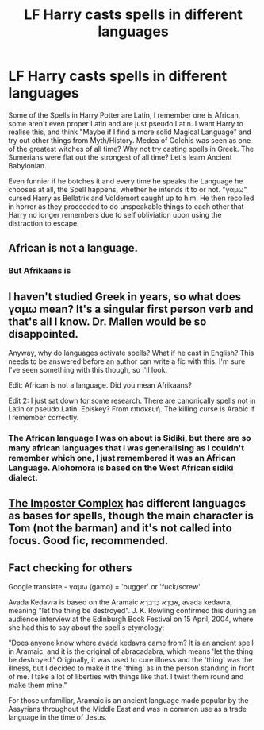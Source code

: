 #+TITLE: LF Harry casts spells in different languages

* LF Harry casts spells in different languages
:PROPERTIES:
:Author: LittenInAScarf
:Score: 6
:DateUnix: 1588908514.0
:DateShort: 2020-May-08
:FlairText: Prompt
:END:
Some of the Spells in Harry Potter are Latin, I remember one is African, some aren't even proper Latin and are just pseudo Latin. I want Harry to realise this, and think "Maybe if I find a more solid Magical Language" and try out other things from Myth/History. Medea of Colchis was seen as one of the greatest witches of all time? Why not try casting spells in Greek. The Sumerians were flat out the strongest of all time? Let's learn Ancient Babylonian.

Even funnier if he botches it and every time he speaks the Language he chooses at all, the Spell happens, whether he intends it to or not. "γαμω" cursed Harry as Bellatrix and Voldemort caught up to him. He then recoiled in horror as they proceeded to do unspeakable things to each other that Harry no longer remembers due to self obliviation upon using the distraction to escape.


** African is not a language.
:PROPERTIES:
:Author: LondonFoggie
:Score: 9
:DateUnix: 1588921028.0
:DateShort: 2020-May-08
:END:

*** But Afrikaans is
:PROPERTIES:
:Author: qauato
:Score: 9
:DateUnix: 1588926167.0
:DateShort: 2020-May-08
:END:


** I haven't studied Greek in years, so what does γαμω mean? It's a singular first person verb and that's all I know. Dr. Mallen would be so disappointed.

Anyway, why do languages activate spells? What if he cast in English? This needs to be answered before an author can write a fic with this. I'm sure I've seen something with this though, so I'll look.

Edit: African is not a language. Did you mean Afrikaans?

Edit 2: I just sat down for some research. There are canonically spells not in Latin or pseudo Latin. Episkey? From επισκευή. The killing curse is Arabic if I remember correctly.
:PROPERTIES:
:Author: DeDe_at_it_again
:Score: 2
:DateUnix: 1588941325.0
:DateShort: 2020-May-08
:END:

*** The African language I was on about is Sidiki, but there are so many african languages that i was generalising as I couldn't remember which one, I just remembered it was an African Language. Alohomora is based on the West African sidiki dialect.
:PROPERTIES:
:Author: LittenInAScarf
:Score: 3
:DateUnix: 1588949694.0
:DateShort: 2020-May-08
:END:


** [[https://www.fanfiction.net/s/13275002/1/The-Imposter-Complex][The Imposter Complex]] has different languages as bases for spells, though the main character is Tom (not the barman) and it's not called into focus. Good fic, recommended.
:PROPERTIES:
:Author: Lightwavers
:Score: 2
:DateUnix: 1588962402.0
:DateShort: 2020-May-08
:END:


** Fact checking for others

Google translate - γαμω (gamo) = 'bugger' or 'fuck/screw'

Avada Kedavra is based on the Aramaic אַבַדָא כְּדַברָא, avada kedavra, meaning "let the thing be destroyed". J. K. Rowling confirmed this during an audience interview at the Edinburgh Book Festival on 15 April, 2004, where she had this to say about the spell's etymology:

"Does anyone know where avada kedavra came from? It is an ancient spell in Aramaic, and it is the original of abracadabra, which means 'let the thing be destroyed.' Originally, it was used to cure illness and the 'thing' was the illness, but I decided to make it the 'thing' as in the person standing in front of me. I take a lot of liberties with things like that. I twist them round and make them mine."

For those unfamiliar, Aramaic is an ancient language made popular by the Assyrians throughout the Middle East and was in common use as a trade language in the time of Jesus.
:PROPERTIES:
:Author: wordhammer
:Score: 1
:DateUnix: 1588944360.0
:DateShort: 2020-May-08
:END:
